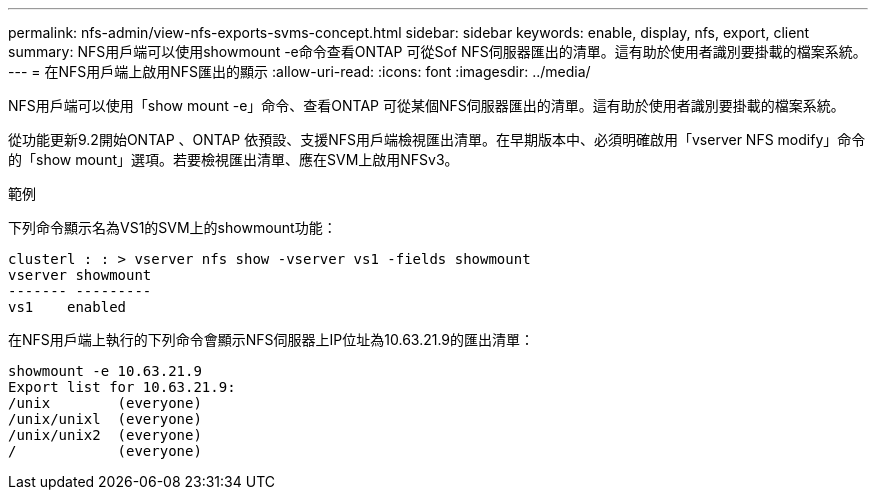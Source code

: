 ---
permalink: nfs-admin/view-nfs-exports-svms-concept.html 
sidebar: sidebar 
keywords: enable, display, nfs, export, client 
summary: NFS用戶端可以使用showmount -e命令查看ONTAP 可從Sof NFS伺服器匯出的清單。這有助於使用者識別要掛載的檔案系統。 
---
= 在NFS用戶端上啟用NFS匯出的顯示
:allow-uri-read: 
:icons: font
:imagesdir: ../media/


[role="lead"]
NFS用戶端可以使用「show mount -e」命令、查看ONTAP 可從某個NFS伺服器匯出的清單。這有助於使用者識別要掛載的檔案系統。

從功能更新9.2開始ONTAP 、ONTAP 依預設、支援NFS用戶端檢視匯出清單。在早期版本中、必須明確啟用「vserver NFS modify」命令的「show mount」選項。若要檢視匯出清單、應在SVM上啟用NFSv3。

.範例
下列命令顯示名為VS1的SVM上的showmount功能：

[listing]
----
clusterl : : > vserver nfs show -vserver vs1 -fields showmount
vserver showmount
------- ---------
vs1    enabled
----
在NFS用戶端上執行的下列命令會顯示NFS伺服器上IP位址為10.63.21.9的匯出清單：

[listing]
----
showmount -e 10.63.21.9
Export list for 10.63.21.9:
/unix        (everyone)
/unix/unixl  (everyone)
/unix/unix2  (everyone)
/            (everyone)
----